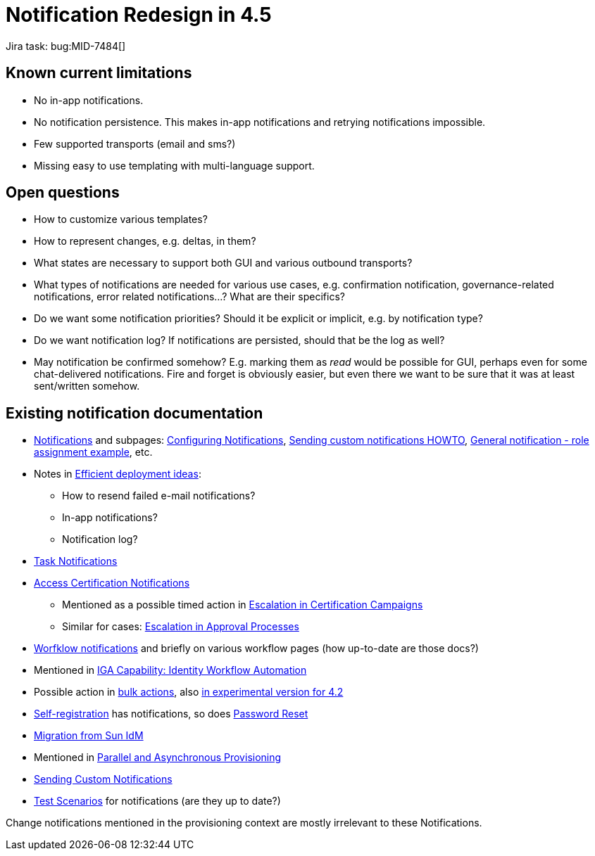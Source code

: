 = Notification Redesign in 4.5
:page-toc: top

Jira task: bug:MID-7484[]

== Known current limitations

* No in-app notifications.
* No notification persistence.
This makes in-app notifications and retrying notifications impossible.
* Few supported transports (email and sms?)
* Missing easy to use templating with multi-language support.

== Open questions

* How to customize various templates?
* How to represent changes, e.g. deltas, in them?
* What states are necessary to support both GUI and various outbound transports?
* What types of notifications are needed for various use cases, e.g. confirmation notification, governance-related notifications, error related notifications...?
What are their specifics?
* Do we want some notification priorities?
Should it be explicit or implicit, e.g. by notification type?
* Do we want notification log?
If notifications are persisted, should that be the log as well?
* May notification be confirmed somehow?
E.g. marking them as _read_ would be possible for GUI, perhaps even for some chat-delivered notifications.
Fire and forget is obviously easier, but even there we want to be sure that it was at least sent/written somehow.

== Existing notification documentation

* xref:/midpoint/reference/misc/notifications/[Notifications] and subpages: xref:/midpoint/reference/misc/notifications/configuration/[Configuring Notifications], xref:/midpoint/reference/misc/notifications/sending-custom-notifications/[Sending custom notifications HOWTO], xref:/midpoint/reference/misc/notifications/general/[General notification - role assignment example], etc.

* Notes in xref:/midpoint/devel/design/efficient-deployment-ideas/[Efficient deployment ideas]:
** How to resend failed e-mail notifications?
** In-app notifications?
** Notification log?

* xref:/midpoint/reference/misc/notifications/task-notifications/[Task Notifications]

* xref:/midpoint/reference/roles-policies/certification/notifications/[Access Certification Notifications]
** Mentioned as a possible timed action in xref:/midpoint/reference/roles-policies/certification/escalation/[Escalation in Certification Campaigns]
** Similar for cases: xref:/midpoint/reference/cases/escalation/[Escalation in Approval Processes]

* xref:/midpoint/reference/cases/workflow-3/workflow-notifications/[Worfklow notifications] and briefly on various workflow pages (how up-to-date are those docs?)

* Mentioned in xref:/iam/iga/workflow/[IGA Capability: Identity Workflow Automation]

* Possible action in xref:/midpoint/reference/misc/bulk/#actions[bulk actions], also
xref:/midpoint/reference/misc/bulk/actions/[in experimental version for 4.2]

* xref:/midpoint/reference/misc/self-registration/#email-notifications[Self-registration] has notifications, so does xref:/midpoint/reference/security/credentials/password-reset/[Password Reset]

* xref:/midpoint/reference/upgrade/migration-from-sun-idm/#notifications[Migration from Sun IdM]

* Mentioned in xref:/midpoint/devel/design/parallel-and-asynchronous-provisioning/[Parallel and Asynchronous Provisioning]

* xref:/midpoint/reference/misc/notifications/sending-custom-notifications/[Sending Custom Notifications]

* xref:/midpoint/devel/testing/test-scenarios/#notifications[Test Scenarios] for notifications (are they up to date?)

Change notifications mentioned in the provisioning context are mostly irrelevant to these Notifications.
